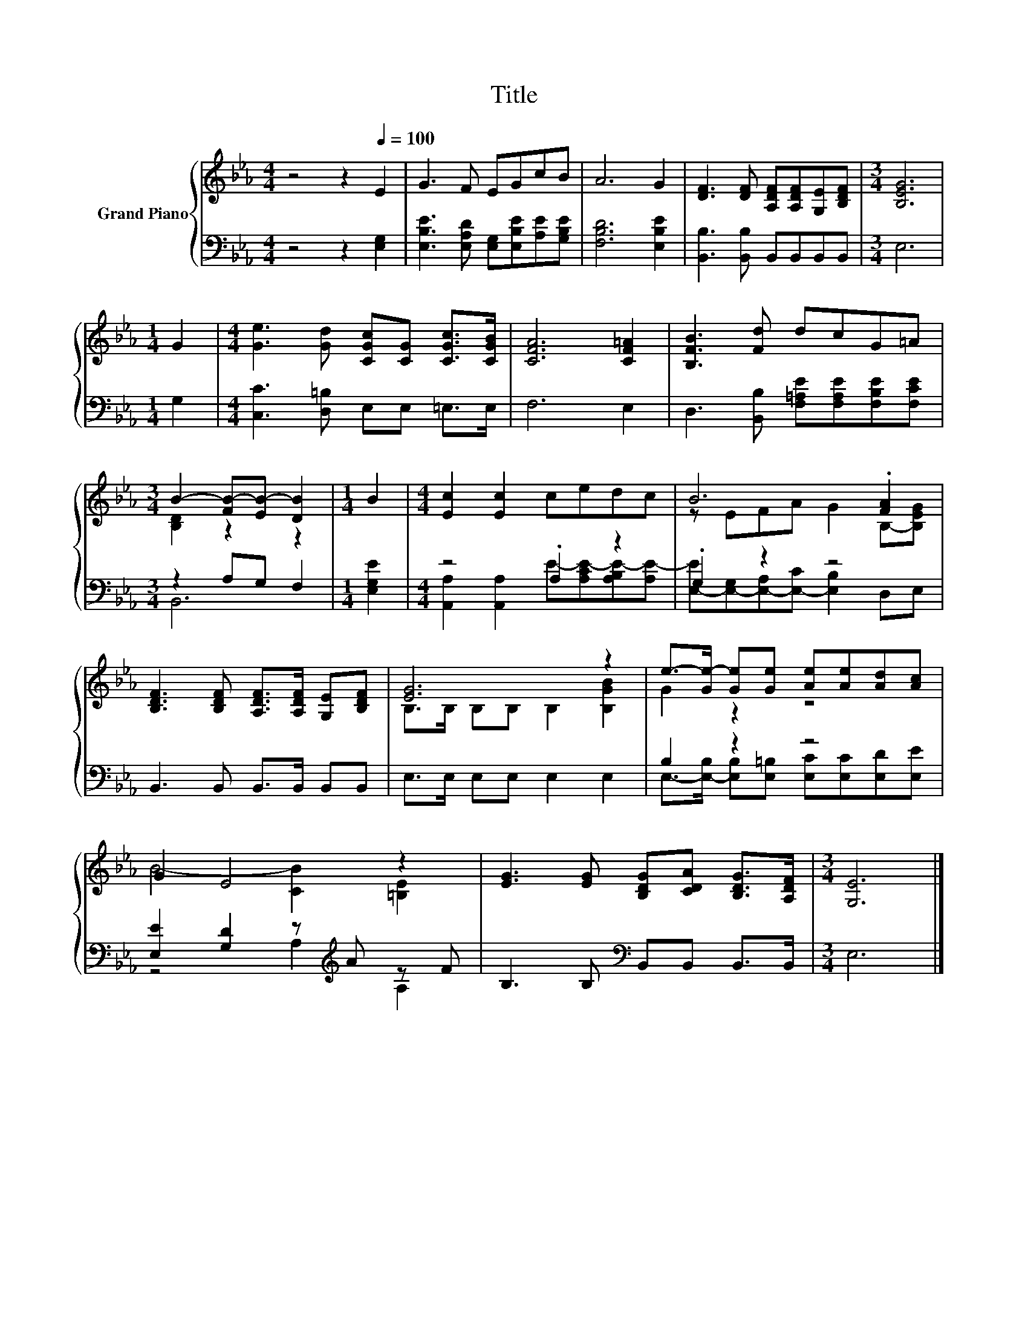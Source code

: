 X:1
T:Title
%%score { ( 1 3 ) | ( 2 4 ) }
L:1/8
M:4/4
K:Eb
V:1 treble nm="Grand Piano"
V:3 treble 
V:2 bass 
V:4 bass 
V:1
 z4 z2[Q:1/4=100] E2 | G3 F EGcB | A6 G2 | [DF]3 [DF] [A,DF][A,DF][G,E][B,DF] |[M:3/4] [B,EG]6 | %5
[M:1/4] G2 |[M:4/4] [Ge]3 [Gd] [CGc][CG] [CGc]>[CGB] | [CFA]6 [CF=A]2 | [B,FB]3 [Fd] dcG=A | %9
[M:3/4] B2- [FB-][EB-] [DB]2 |[M:1/4] B2 |[M:4/4] [Ec]2 [Ec]2 cedc | B6 .[FA]2 | %13
 [B,DF]3 [B,DF] [A,DF]>[A,DF] [G,E][B,DF] | [EG]6 z2 | e->[Ge-] [Ge][Ge] [Ae][Ae][Ad][Ac] | %16
 G2 E4 z2 | [EG]3 [EG] [B,DG][CDA] [B,DG]>[A,DF] |[M:3/4] [G,E]6 |] %19
V:2
 z4 z2 [E,G,]2 | [E,B,E]3 [E,A,D] [E,G,][E,B,E][A,E][G,B,E] | [F,B,D]6 [E,B,E]2 | %3
 [B,,B,]3 [B,,B,] B,,B,,B,,B,, |[M:3/4] E,6 |[M:1/4] G,2 |[M:4/4] [C,C]3 [D,=B,] E,E, =E,>E, | %7
 F,6 E,2 | D,3 [B,,B,] [F,=A,E][F,A,E][F,B,E][F,CE] |[M:3/4] z2 A,G, F,2 |[M:1/4] [E,G,E]2 | %11
[M:4/4] z4 .A,2 z2 | .G,2 z2 z4 | B,,3 B,, B,,>B,, B,,B,, | E,>E, E,E, E,2 E,2 | B,2 z2 z4 | %16
 [E,E]2 [G,D]2 z[K:treble] A z F | B,3 B,[K:bass] B,,B,, B,,>B,, |[M:3/4] E,6 |] %19
V:3
 x8 | x8 | x8 | x8 |[M:3/4] x6 |[M:1/4] x2 |[M:4/4] x8 | x8 | x8 |[M:3/4] [B,D]2 z2 z2 | %10
[M:1/4] x2 |[M:4/4] x8 | z EFA G2 B,-[B,EG] | x8 | B,>B, B,B, B,2 [B,GB]2 | G2 z2 z4 | %16
 B4- [CB]2 [=B,E]2 | x8 |[M:3/4] x6 |] %19
V:4
 x8 | x8 | x8 | x8 |[M:3/4] x6 |[M:1/4] x2 |[M:4/4] x8 | x8 | x8 |[M:3/4] B,,6 |[M:1/4] x2 | %11
[M:4/4] [A,,A,]2 [A,,A,]2 E-[A,CE-][A,B,E-][A,E-] | [E,-E][E,-G,][E,-A,][E,-C] [E,B,]2 D,E, | x8 | %14
 x8 | E,->[E,-B,] [E,B,][E,=B,] [E,C][E,C][E,D][E,E] | z4 A,2[K:treble] A,2 | x4[K:bass] x4 | %18
[M:3/4] x6 |] %19

